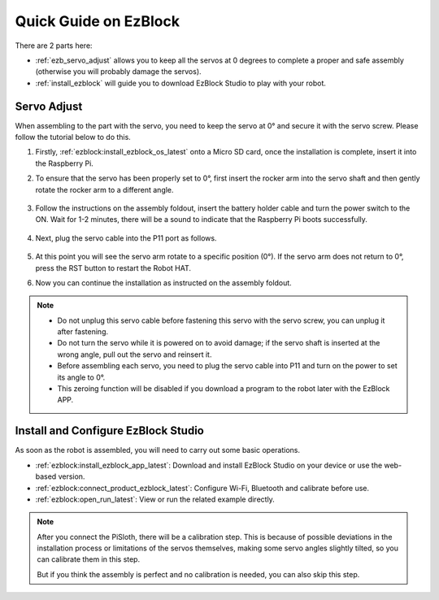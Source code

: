 Quick Guide on EzBlock
===========================

There are 2 parts here:

* :ref:`ezb_servo_adjust` allows you to keep all the servos at 0 degrees to complete a proper and safe assembly (otherwise you will probably damage the servos).
* :ref:`install_ezblock` will guide you to download EzBlock Studio to play with your robot.

.. _ezb_servo_adjust:

Servo Adjust
--------------------------------

When assembling to the part with the servo, you need to keep the servo at 0° and secure it with the servo screw. Please follow the tutorial below to do this.


#. Firstly, :ref:`ezblock:install_ezblock_os_latest` onto a Micro SD card, once the installation is complete, insert it into the Raspberry Pi.

#. To ensure that the servo has been properly set to 0°, first insert the rocker arm into the servo shaft and then gently rotate the rocker arm to a different angle.

    .. image:: img/servo_arm.png

#. Follow the instructions on the assembly foldout, insert the battery holder cable and turn the power switch to the ON. Wait for 1-2 minutes, there will be a sound to indicate that the Raspberry Pi boots successfully.

    .. image:: img/slide_to_power.png

#. Next, plug the servo cable into the P11 port as follows.

    .. image:: img/pin11_connect.png

#. At this point you will see the servo arm rotate to a specific position (0°). If the servo arm does not return to 0°, press the RST button to restart the Robot HAT.

#. Now you can continue the installation as instructed on the assembly foldout.

.. note::

    * Do not unplug this servo cable before fastening this servo with the servo screw, you can unplug it after fastening.
    * Do not turn the servo while it is powered on to avoid damage; if the servo shaft is inserted at the wrong angle, pull out the servo and reinsert it.
    * Before assembling each servo, you need to plug the servo cable into P11 and turn on the power to set its angle to 0°.
    * This zeroing function will be disabled if you download a program to the robot later with the EzBlock APP.


.. _install_ezblock:

Install and Configure EzBlock Studio
----------------------------------------

As soon as the robot is assembled, you will need to carry out some basic operations.

* :ref:`ezblock:install_ezblock_app_latest`: Download and install EzBlock Studio on your device or use the web-based version.
* :ref:`ezblock:connect_product_ezblock_latest`: Configure Wi-Fi, Bluetooth and calibrate before use.
* :ref:`ezblock:open_run_latest`: View or run the related example directly.

.. note::

    After you connect the PiSloth, there will be a calibration step. This is because of possible deviations in the installation process or limitations of the servos themselves, making some servo angles slightly tilted, so you can calibrate them in this step.
    
    But if you think the assembly is perfect and no calibration is needed, you can also skip this step.